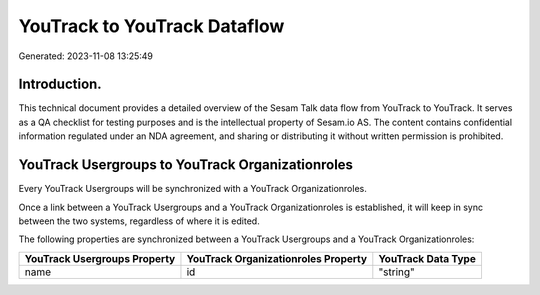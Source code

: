 =============================
YouTrack to YouTrack Dataflow
=============================

Generated: 2023-11-08 13:25:49

Introduction.
------------

This technical document provides a detailed overview of the Sesam Talk data flow from YouTrack to YouTrack. It serves as a QA checklist for testing purposes and is the intellectual property of Sesam.io AS. The content contains confidential information regulated under an NDA agreement, and sharing or distributing it without written permission is prohibited.

YouTrack Usergroups to YouTrack Organizationroles
-------------------------------------------------
Every YouTrack Usergroups will be synchronized with a YouTrack Organizationroles.

Once a link between a YouTrack Usergroups and a YouTrack Organizationroles is established, it will keep in sync between the two systems, regardless of where it is edited.

The following properties are synchronized between a YouTrack Usergroups and a YouTrack Organizationroles:

.. list-table::
   :header-rows: 1

   * - YouTrack Usergroups Property
     - YouTrack Organizationroles Property
     - YouTrack Data Type
   * - name
     - id
     - "string"

